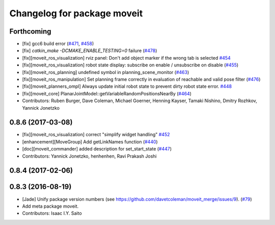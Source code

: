 ^^^^^^^^^^^^^^^^^^^^^^^^^^^^
Changelog for package moveit
^^^^^^^^^^^^^^^^^^^^^^^^^^^^

Forthcoming
-----------
* [fix] gcc6 build error (`#471 <https://github.com/ros-planning/moveit/issues/471>`_, `#458 <https://github.com/ros-planning/moveit/issues/458>`_)
* [fix] `catkin_make -DCMAKE_ENABLE_TESTING=0` failure (`#478 <https://github.com/ros-planning/moveit/issues/478>`_)
* [fix][moveit_ros_visualization] rviz panel: Don't add object marker if the wrong tab is selected `#454 <https://github.com/ros-planning/moveit/pull/454>`_
* [fix][moveit_ros_visualization] robot state display: subscribe on enable / unsubscribe on disable (`#455 <https://github.com/ros-planning/moveit/issues/455>`_)
* [fix][moveit_ros_planning] undefined symbol in planning_scene_monitor (`#463 <https://github.com/ros-planning/moveit/issues/463>`_)
* [fix][moveit_ros_manipulation] Set planning frame correctly in evaluation of reachable and valid pose filter (`#476 <https://github.com/ros-planning/moveit/issues/476>`_)
* [fix][moveit_planners_ompl] Always update initial robot state to prevent dirty robot state error. `#448 <https://github.com/ros-planning/moveit/pull/448>`_
* [fix][moveit_core] PlanarJointModel::getVariableRandomPositionsNearBy (`#464 <https://github.com/ros-planning/moveit/issues/464>`_)
* Contributors: Ruben Burger, Dave Coleman, Michael Goerner, Henning Kayser, Tamaki Nishino, Dmitry Rozhkov, Yannick Jonetzko

0.8.6 (2017-03-08)
------------------
* [fix][moveit_ros_visualization] correct "simplify widget handling" `#452 <https://github.com/ros-planning/moveit/pull/452>`_
* [enhancement][MoveGroup] Add getLinkNames function (`#440 <https://github.com/ros-planning/moveit/issues/440>`_)
* [doc][moveit_commander] added description for set_start_state (`#447 <https://github.com/ros-planning/moveit/issues/447>`_)
* Contributors: Yannick Jonetzko, henhenhen, Ravi Prakash Joshi

0.8.4 (2017-02-06)
------------------

0.8.3 (2016-08-19)
------------------
* [Jade] Unify package version numbers (see https://github.com/davetcoleman/moveit_merge/issues/9). (`#79 <https://github.com/ros-planning/moveit/issues/79>`_)
* Add meta package moveit.
* Contributors: Isaac I.Y. Saito
